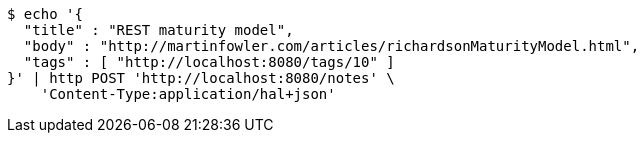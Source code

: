 [source,bash]
----
$ echo '{
  "title" : "REST maturity model",
  "body" : "http://martinfowler.com/articles/richardsonMaturityModel.html",
  "tags" : [ "http://localhost:8080/tags/10" ]
}' | http POST 'http://localhost:8080/notes' \
    'Content-Type:application/hal+json'
----